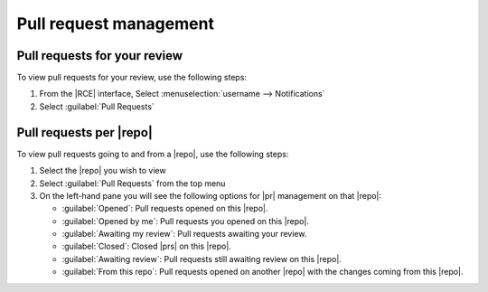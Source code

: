 Pull request management
-----------------------

.. only:: html

    There are two ways of tracking |prs| within |RCE|.

    1. :ref:`prs-your-review`
    2. :ref:`prs-per-repo`

.. _prs-your-review:

Pull requests for your review
^^^^^^^^^^^^^^^^^^^^^^^^^^^^^

To view pull requests for your review, use the following steps:

1. From the |RCE| interface, Select
   :menuselection:`username --> Notifications`
2. Select :guilabel:`Pull Requests`

.. image:: ../images/prs-for-my-review.png
   :alt: pull requests for my review

.. _prs-per-repo:

Pull requests per |repo|
^^^^^^^^^^^^^^^^^^^^^^^^

To view pull requests going to and from a |repo|, use the following steps:

1. Select the |repo| you wish to view
2. Select :guilabel:`Pull Requests` from the top menu
3. On the left-hand pane you will see the following options for |pr|
   management on that |repo|:

   * :guilabel:`Opened`: Pull requests opened on this |repo|.
   * :guilabel:`Opened by me`: Pull requests you opened on this |repo|.
   * :guilabel:`Awaiting my review`: Pull requests awaiting your review.
   * :guilabel:`Closed`: Closed |prs| on this |repo|.
   * :guilabel:`Awaiting review`: Pull requests still awaiting review on
     this |repo|.
   * :guilabel:`From this repo`: Pull requests opened on another |repo| with
     the changes coming from this |repo|.

.. image:: ../images/pr-screen.png
   :alt: pull request dashboard
